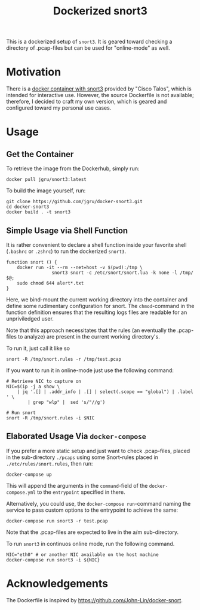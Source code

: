 #+title: Dockerized snort3

This is a dockerized setup of =snort3=. It is geared toward checking a
directory of .pcap-files but can be used for "online-mode" as well.

* Motivation
There is a [[https://hub.docker.com/r/ciscotalos/snort3][docker container with snort3]] provided by "Cisco Talos",
which is intended for interactive use. However, the source Dockerfile
is not available; therefore, I decided to craft my own version, which
is geared and configured toward my personal use cases.

* Usage

** Get the Container
To retrieve the image from the Dockerhub, simply run:
#+begin_src shell
docker pull jgru/snort3:latest
#+end_src

To build the image yourself, run:
#+begin_src shell
git clone https://github.com/jgru/docker-snort3.git
cd docker-snort3
docker build . -t snort3
#+end_src


** Simple Usage via Shell Function
It is rather convenient to declare a shell function inside your
favorite shell (=.bashrc= or =.zshrc=) to run the dockerized =snort3=.

#+begin_src shell
function snort () {
    docker run -it --rm --net=host -v $(pwd):/tmp \
                 snort3 snort -c /etc/snort/snort.lua -k none -l /tmp/ $@;
    sudo chmod 644 alert*.txt
}
#+end_src
Here, we bind-mount the current working directory into the container
and define some rudimentary configuration for snort. The
=chmod=-command in the function definition ensures that the resulting
logs files are readable for an unpriviledged user.

Note that this approach necessitates that the rules (an eventually the
.pcap-files to analyze) are present in the current working
directory's.

To run it, just call it like so
#+begin_src shell
snort -R /tmp/snort.rules -r /tmp/test.pcap
#+end_src

If you want to run it in online-mode just use the following command:
#+begin_src shell
# Retrieve NIC to capture on
NIC=$(ip -j a show \
    | jq '.[] | .addr_info | .[] | select(.scope == "global") | .label ' \
        | grep "wlp" |  sed 's/"//g')

# Run snort
snort -R /tmp/snort.rules -i $NIC
#+end_src


** Elaborated Usage Via =docker-compose=

If you prefer a more static setup and just want to check .pcap-files,
placed in the sub-directory =./pcaps= using some Snort-rules placed in
=./etc/rules/snort.rules=, then run:
#+begin_src shell
docker-compose up
#+end_src

This will append the arguments in the =command=-field of the
=docker-compose.yml= to the =entrypoint= specified in there.

Alternatively, you could use, the =docker-compose run=-command naming
the service to pass custom options to the entrypoint to achieve the
same:

#+begin_src shell
docker-compose run snort3 -r test.pcap
#+end_src
Note that the .pcap-files are expected to live in the a/m
sub-directory.

To run =snort3= in continuos online mode, run the following command.

#+begin_src shell
NIC="eth0" # or another NIC available on the host machine
docker-compose run snort3 -i ${NIC}
#+end_src

* Acknowledgements
The Dockerfile is inspired by https://github.com/John-Lin/docker-snort.
